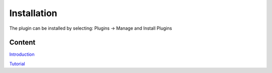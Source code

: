 
Installation
============================================

The plugin can be installed by selecting: Plugins → Manage and Install Plugins


.. image:: images/Installation.png
   :width: 600


Content
---------------------
`Introduction
<index.html>`__

`Tutorial
<tutorial.html>`__



